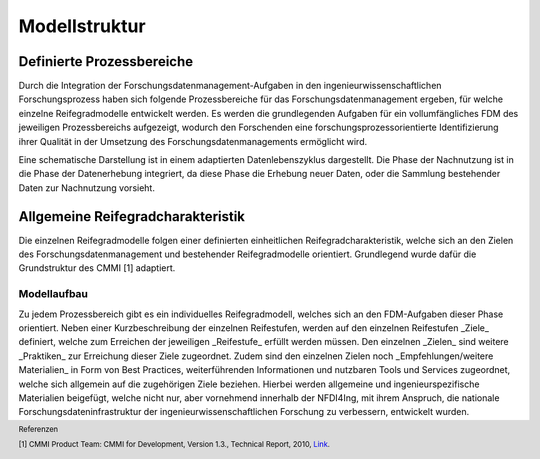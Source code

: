 Modellstruktur
##################

Definierte Prozessbereiche
--------------
Durch die Integration der Forschungsdatenmanagement-Aufgaben in den ingenieurwissenschaftlichen Forschungsprozess haben sich folgende Prozessbereiche für das Forschungsdatenmanagement ergeben, für welche einzelne Reifegradmodelle entwickelt werden. Es werden die grundlegenden Aufgaben für ein vollumfängliches FDM des jeweiligen Prozessbereichs aufgezeigt, wodurch den Forschenden eine forschungsprozessorientierte Identifizierung ihrer Qualität in der Umsetzung des Forschungsdatenmanagements ermöglicht wird. 

.. image:: images/DLC5_RGM_allg_09_26_23_de.svg
  :width: 400 

Eine schematische Darstellung ist in einem adaptierten Datenlebenszyklus dargestellt. Die Phase der Nachnutzung ist in die Phase der Datenerhebung integriert, da diese Phase die Erhebung neuer Daten, oder die Sammlung bestehender Daten zur Nachnutzung vorsieht.


Allgemeine Reifegradcharakteristik
----------------
Die einzelnen Reifegradmodelle folgen einer definierten einheitlichen Reifegradcharakteristik, welche sich an den Zielen des Forschungsdatenmanagement und bestehender Reifegradmodelle orientiert. Grundlegend wurde dafür die Grundstruktur des CMMI [1] adaptiert. 

.. image:: images/RG_Characteristik_de.svg
  :width: 800 

=========
Modellaufbau
=========
Zu jedem Prozessbereich gibt es ein individuelles Reifegradmodell, welches sich an den FDM-Aufgaben dieser Phase orientiert. Neben einer Kurzbeschreibung der einzelnen Reifestufen, werden auf den einzelnen Reifestufen _Ziele_ definiert, welche zum Erreichen der jeweiligen _Reifestufe_ erfüllt werden müssen. Den einzelnen _Zielen_ sind weitere _Praktiken_ zur Erreichung dieser Ziele zugeordnet. Zudem sind den einzelnen Zielen noch _Empfehlungen/weitere Materialien_  in Form von Best Practices, weiterführenden Informationen und nutzbaren Tools und Services zugeordnet, welche sich allgemein auf die zugehörigen Ziele beziehen. Hierbei werden allgemeine und ingenieurspezifische Materialien beigefügt, welche nicht nur, aber vornehmend innerhalb der NFDI4Ing, mit ihrem Anspruch, die nationale Forschungsdateninfrastruktur der ingenieurwissenschaftlichen Forschung zu verbessern, entwickelt wurden.





.. footer:: Referenzen

.. footer:: [1] CMMI Product Team: CMMI for Development, Version 1.3., Technical Report, 2010, `Link <https://insights.sei.cmu.edu/documents/853/2010_005_001_15287.pdf>`_.
